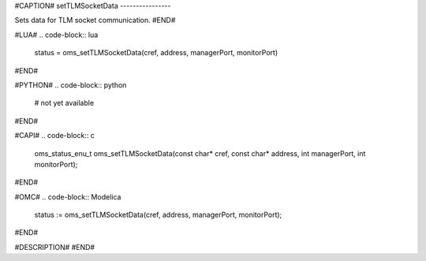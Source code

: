 #CAPTION#
setTLMSocketData
----------------

Sets data for TLM socket communication.
#END#

#LUA#
.. code-block:: lua

  status = oms_setTLMSocketData(cref, address, managerPort, monitorPort)

#END#

#PYTHON#
.. code-block:: python

  # not yet available

#END#

#CAPI#
.. code-block:: c

  oms_status_enu_t oms_setTLMSocketData(const char* cref, const char* address, int managerPort, int monitorPort);

#END#

#OMC#
.. code-block:: Modelica

  status := oms_setTLMSocketData(cref, address, managerPort, monitorPort);

#END#

#DESCRIPTION#
#END#
